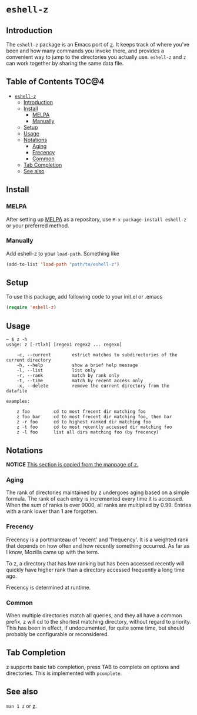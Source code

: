 * =eshell-z=
[[http://melpa.org/#/eshell-z][http://melpa.org/packages/eshell-z-badge.svg]]
** Introduction
The =eshell-z= package is an Emacs port of [[https://github.com/rupa/z][z]].
It keeps track of where you’ve been and how many commands you invoke there,
and provides a convenient way to jump to the directories you actually
use. =eshell-z= and =z= can work together by sharing the same data file.

** Table of Contents                                                    :TOC@4:
 - [[#eshell-z][=eshell-z=]]
     - [[#introduction][Introduction]]
     - [[#install][Install]]
         - [[#melpa][MELPA]]
         - [[#manually][Manually]]
     - [[#setup][Setup]]
     - [[#usage][Usage]]
     - [[#notations][Notations]]
         - [[#aging][Aging]]
         - [[#frecency][Frecency]]
         - [[#common][Common]]
     - [[#tab-completion][Tab Completion]]
     - [[#see-also][See also]]

** Install
*** MELPA
After setting up [[http://melpa.org][MELPA]] as a repository, use =M-x package-install eshell-z= or
your preferred method.

*** Manually
Add eshell-z to your =load-path=. Something like

#+BEGIN_SRC emacs-lisp
(add-to-list 'load-path "path/to/eshell-z")
#+END_SRC

** Setup
To use this package, add following code to your init.el or .emacs
#+BEGIN_SRC emacs-lisp
(require 'eshell-z)
#+END_SRC

** Usage
#+BEGIN_SRC
~ $ z -h
usage: z [-rtlxh] [regex1 regex2 ... regexn]

    -c, --current        estrict matches to subdirectories of the current directory
    -h, --help           show a brief help message
    -l, --list           list only
    -r, --rank           match by rank only
    -t, --time           match by recent access only
    -x, --delete         remove the current directory from the datafile

examples:

    z foo         cd to most frecent dir matching foo
    z foo bar     cd to most frecent dir matching foo, then bar
    z -r foo      cd to highest ranked dir matching foo
    z -t foo      cd to most recently accessed dir matching foo
    z -l foo      list all dirs matching foo (by frecency)
#+END_SRC

** Notations

*NOTICE* _This section is copied from the manpage of [[https://github.com/rupa/z][z]]._

*** Aging
The rank of directories maintained by z undergoes aging based on a simple
formula. The rank of each entry is incremented every time it is accessed.  When
the sum of ranks is over 9000, all ranks are multiplied by 0.99. Entries with a
rank lower than 1 are forgotten.

*** Frecency
Frecency is a portmanteau of 'recent' and 'frequency'. It is a weighted rank
that depends on how often and how recently something occurred. As far as I know,
Mozilla came up with the term.

To z, a directory that has low ranking but has been accessed recently will
quickly  have  higher rank than a directory accessed frequently a long time
ago.

Frecency is determined at runtime.

*** Common
When multiple directories match all queries, and they all have a common prefix,
z will cd to the shortest matching directory, without regard to priority.  This
has been in effect, if  undocumented, for quite some time, but should probably
be configurable or reconsidered.

** Tab Completion
z supports basic tab completion, press TAB to complete on options and
directories. This is implemented with =pcomplete=.

** See also
=man 1 z= or [[https://github.com/rupa/z][z]].
